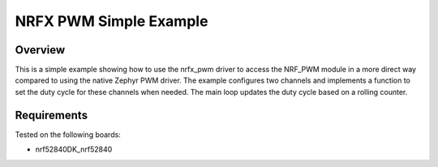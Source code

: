 NRFX PWM Simple Example
#######################

Overview
********

This is a simple example showing how to use the nrfx_pwm driver to access the NRF_PWM module in a more direct way compared to using the native Zephyr PWM driver. 
The example configures two channels and implements a function to set the duty cycle for these channels when needed. 
The main loop updates the duty cycle based on a rolling counter. 

Requirements
************

Tested on the following boards:

- nrf52840DK_nrf52840